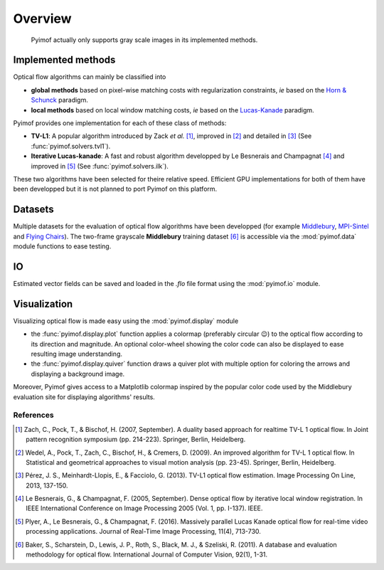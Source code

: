 Overview
========

   Pyimof actually only supports gray scale images in its implemented
   methods.

Implemented methods
-------------------

Optical flow algorithms can mainly be classified into

- **global methods** based on pixel-wise matching costs with
  regularization constraints, *ie* based on the `Horn & Schunck`_
  paradigm.
- **local methods** based on local window matching costs, *ie* based
  on the `Lucas-Kanade`_ paradigm.

Pyimof provides one implementation for each of these class of methods:

- **TV-L1**: A popular algorithm introduced by Zack *et al.* [1]_,
  improved in [2]_ and detailed in [3]_ (See :func:`pyimof.solvers.tvl1`).
- **Iterative Lucas-kanade**: A fast and robust algorithm developped
  by Le Besnerais and Champagnat [4]_ and improved in [5]_ (See
  :func:`pyimof.solvers.ilk`).

These two algorithms have been selected for theire relative
speed. Efficient GPU implementations for both of them have been
developped but it is not planned to port Pyimof on this platform.

Datasets
--------

Multiple datasets for the evaluation of optical flow algorithms have
been developped (for example Middlebury_, `MPI-Sintel`_ and `Flying
Chairs`_).  The two-frame grayscale **Middlebury** training dataset
[6]_ is accessible via the :mod:`pyimof.data` module functions to ease
testing.

IO
---

Estimated vector fields can be saved and loaded in the *.flo* file
format using the :mod:`pyimof.io` module.

Visualization
-------------

Visualizing optical flow is made easy using the :mod:`pyimof.display` module

- the :func:`pyimof.display.plot` function applies a colormap
  (preferably circular 😉) to the optical flow according to its
  direction and magnitude. An optional color-wheel showing the color
  code can also be displayed to ease resulting image understanding.
- the :func:`pyimof.display.quiver` function draws a quiver plot with
  multiple option for coloring the arrows and displaying a background
  image.

Moreover, Pyimof gives access to a Matplotlib colormap inspired by the
popular color code used by the Middlebury evaluation site for
displaying algorithms' results.

References
**********

.. [1] Zach, C., Pock, T., & Bischof, H. (2007, September). A
      duality based approach for realtime TV-L 1 optical flow. In Joint
      pattern recognition symposium (pp. 214-223). Springer, Berlin,
      Heidelberg.
.. [2] Wedel, A., Pock, T., Zach, C., Bischof, H., & Cremers,
       D. (2009). An improved algorithm for TV-L 1 optical flow. In
       Statistical and geometrical approaches to visual motion analysis
       (pp. 23-45). Springer, Berlin, Heidelberg.
.. [3] Pérez, J. S., Meinhardt-Llopis, E., & Facciolo,
       G. (2013). TV-L1 optical flow estimation. Image Processing On
       Line, 2013, 137-150.
.. [4] Le Besnerais, G., & Champagnat, F. (2005, September). Dense
       optical flow by iterative local window registration. In IEEE
       International Conference on Image Processing 2005 (Vol. 1,
       pp. I-137). IEEE.
.. [5] Plyer, A., Le Besnerais, G., & Champagnat,
       F. (2016). Massively parallel Lucas Kanade optical flow for
       real-time video processing applications. Journal of Real-Time
       Image Processing, 11(4), 713-730.
.. [6] Baker, S., Scharstein, D., Lewis, J. P., Roth, S., Black, M. J., &
       Szeliski, R. (2011). A database and evaluation methodology for optical
       flow. International Journal of Computer Vision, 92(1), 1-31.

.. _Middlebury: http://vision.middlebury.edu/flow/
.. _`Horn & Schunck`: https://en.wikipedia.org/wiki/Horn%E2%80%93Schunck_method
.. _`Lucas-Kanade`: https://en.wikipedia.org/wiki/Lucas%E2%80%93Kanade_method
.. _`MPI-Sintel`: http://sintel.is.tue.mpg.de/
.. _`Flying Chairs`: https://lmb.informatik.uni-freiburg.de/resources/datasets/FlyingChairs.en.html
